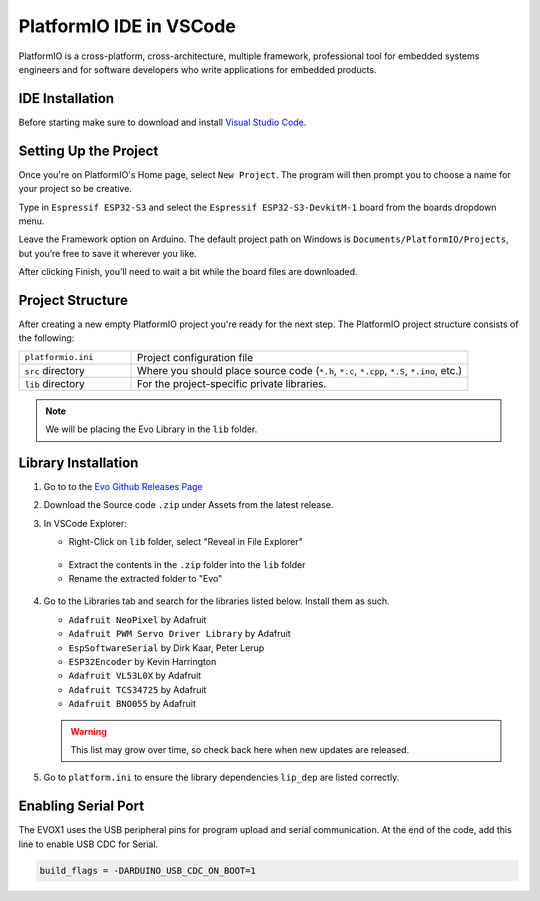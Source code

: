 PlatformIO IDE in VSCode
========================

PlatformIO is a cross-platform, cross-architecture, multiple framework, professional tool for embedded systems engineers and for software developers who write applications for embedded products.

IDE Installation
----------------

Before starting make sure to download and install `Visual Studio Code <https://code.visualstudio.com/download>`_.

.. card:: Steps to Download PlatformIO IDE
   
   1. Open VSCode
   2. Go to the Extensions tab & search "PlatformIO"
   3. Click install
   4. When prompted by PlatformIO, restart VSCode

Setting Up the Project
----------------------

Once you're on PlatformIO's Home page, select ``New Project``. The program will then prompt you to choose a name for your project so be creative.

Type in ``Espressif ESP32-S3`` and select the ``Espressif ESP32-S3-DevkitM-1`` board from the boards dropdown menu.

Leave the Framework option on Arduino. The default project path on Windows is ``Documents/PlatformIO/Projects``, but you’re free to save it wherever you like.

After clicking Finish, you’ll need to wait a bit while the board files are downloaded.

.. figure:: /_static/gifs/opening-project-pio.gif
   :alt: Opening Project in PlatformIO
   :width: 100%
   :align: center

Project Structure
--------------------

After creating a new empty PlatformIO project you're ready for the next step. The PlatformIO project structure consists of the following:

.. list-table::
   :widths: 25 75

   * - ``platformio.ini``
     - Project configuration file
   * - ``src`` directory
     - Where you should place source code (``*.h``, ``*.c``, ``*.cpp``, ``*.S``, ``*.ino``, etc.)
   * - ``lib`` directory
     - For the project-specific private libraries.

.. figure:: /_static/images/project-structure-pio.png
   :alt: Revealing Library Folder in Explorer
   :width: 50%
   :align: center

.. note:: 
   
   We will be placing the Evo Library in the ``lib`` folder.

Library Installation
--------------------

1. Go to to the `Evo Github Releases Page <https://github.com/ljk1331ljk/EVO-arduino/releases>`_
2. Download the Source code ``.zip`` under Assets from the latest release.
3. In VSCode Explorer:

   - Right-Click on ``lib`` folder, select "Reveal in File Explorer"

   .. figure:: /_static/gifs/install-library-1-pio.gif
      :alt: Revealing Library Folder in Explorer
      :width: 100%
      :align: center

   - Extract the contents in the ``.zip`` folder into the ``lib`` folder
   - Rename the extracted folder to "Evo"

   .. figure:: /_static/gifs/install-library-2-pio.gif
      :alt: Placing Evo Library in Library Folder
      :width: 100%
      :align: center

4. Go to the Libraries tab and search for the libraries listed below. Install them as such.

   * ``Adafruit NeoPixel`` by Adafruit
   * ``Adafruit PWM Servo Driver Library`` by Adafruit
   * ``EspSoftwareSerial`` by Dirk Kaar, Peter Lerup
   * ``ESP32Encoder`` by Kevin Harrington
   * ``Adafruit VL53L0X`` by Adafruit
   * ``Adafruit TCS34725`` by Adafruit
   * ``Adafruit BNO055`` by Adafruit

   .. warning::

      This list may grow over time, so check back here when new updates are released.

5. Go to ``platform.ini`` to ensure the library dependencies ``lip_dep`` are listed correctly. 

Enabling Serial Port
--------------------

The EVOX1 uses the USB peripheral pins for program upload and serial communication. At the end of the code, add this line to enable USB CDC for Serial.

.. code-block:: ini

   build_flags = -DARDUINO_USB_CDC_ON_BOOT=1
